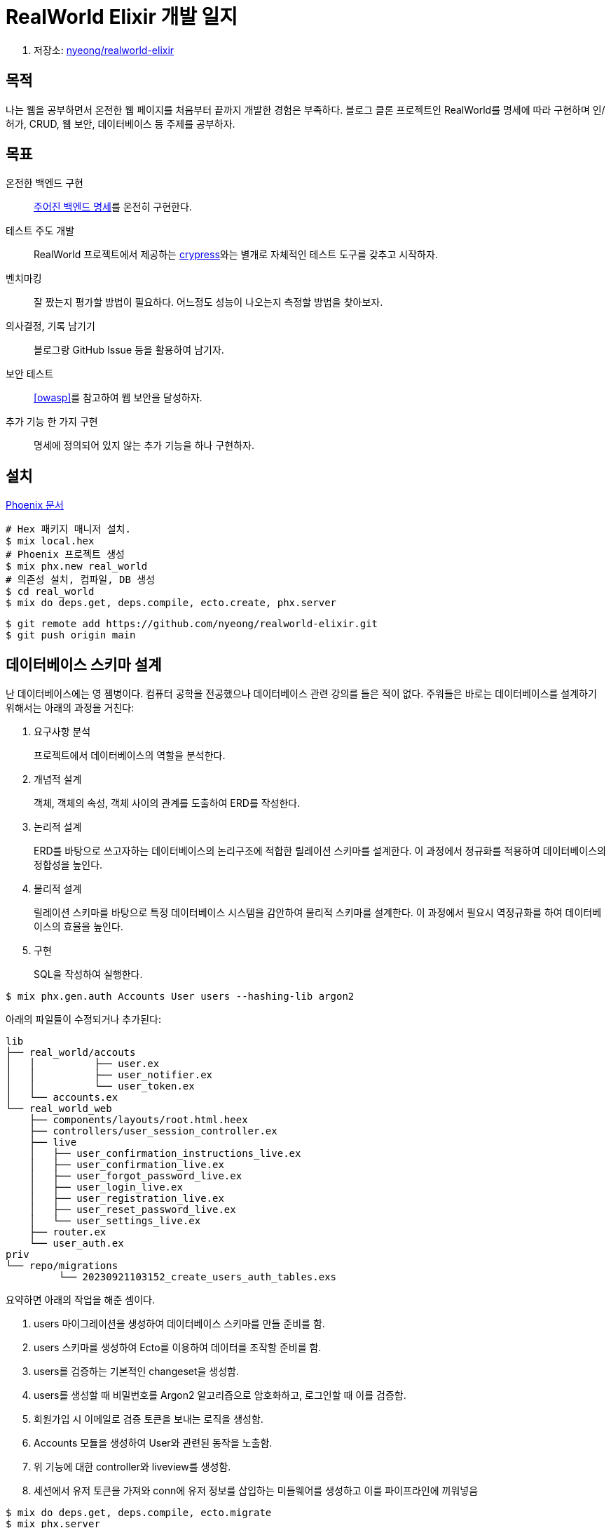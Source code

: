 = RealWorld Elixir 개발 일지

. 저장소: https://github.com/nyeong/realworld-elixir[nyeong/realworld-elixir]

== 목적

나는 웹을 공부하면서 온전한 웹 페이지를 처음부터 끝까지 개발한 경험은 부족하다.
블로그 클론 프로젝트인 RealWorld를 명세에 따라 구현하며 인/허가, CRUD, 웹 보안, 데이터베이스 등
주제를 공부하자.

== 목표

온전한 백엔드 구현:::
  https://realworld-docs.netlify.app/docs/specs/backend-specs/introduction[주어진 백엔드 명세]를 온전히 구현한다.
테스트 주도 개발:::
  RealWorld 프로젝트에서 제공하는 
  https://github.com/gothinkster/realworld/tree/main/apps/api-testing-cypress[crypress]와는 별개로
  자체적인 테스트 도구를 갖추고 시작하자.
벤치마킹:::
  잘 짰는지 평가할 방법이 필요하다. 어느정도 성능이 나오는지 측정할 방법을 찾아보자.
의사결정, 기록 남기기:::
  블로그랑 GitHub Issue 등을 활용하여 남기자.
보안 테스트:::
  <<owasp>>를 참고하여 웹 보안을 달성하자.
추가 기능 한 가지 구현:::
  명세에 정의되어 있지 않는 추가 기능을 하나 구현하자.

== 설치

https://hexdocs.pm/phoenix/installation.html[Phoenix 문서]

```bash
# Hex 패키지 매니저 설치.
$ mix local.hex
# Phoenix 프로젝트 생성
$ mix phx.new real_world
# 의존성 설치, 컴파일, DB 생성
$ cd real_world
$ mix do deps.get, deps.compile, ecto.create, phx.server
```

```bash
$ git remote add https://github.com/nyeong/realworld-elixir.git
$ git push origin main
```

== 데이터베이스 스키마 설계

난 데이터베이스에는 영 젬병이다. 컴퓨터 공학을 전공했으나 데이터베이스 관련 강의를 들은 적이 없다.
주워들은 바로는 데이터베이스를 설계하기 위해서는 아래의 과정을 거친다:

. 요구사항 분석
+
프로젝트에서 데이터베이스의 역할을 분석한다.
. 개념적 설계
+
객체, 객체의 속성, 객체 사이의 관계를 도출하여 ERD를 작성한다.
. 논리적 설계
+
ERD를 바탕으로 쓰고자하는 데이터베이스의 논리구조에 적합한 릴레이션 스키마를 설계한다.
이 과정에서 정규화를 적용하여 데이터베이스의 정합성을 높인다.
. 물리적 설계
+
릴레이션 스키마를 바탕으로 특정 데이터베이스 시스템을 감안하여 물리적 스키마를 설계한다.
이 과정에서 필요시 역정규화를 하여 데이터베이스의 효율을 높인다.
. 구현
+
SQL을 작성하여 실행한다.

[source,bash]
----
$ mix phx.gen.auth Accounts User users --hashing-lib argon2
----

아래의 파일들이 수정되거나 추가된다:

----
lib
├── real_world/accouts
│   │          ├── user.ex
│   │          ├── user_notifier.ex
│   │          └── user_token.ex
│   └── accounts.ex
└── real_world_web
    ├── components/layouts/root.html.heex
    ├── controllers/user_session_controller.ex
    ├── live
    │   ├── user_confirmation_instructions_live.ex
    │   ├── user_confirmation_live.ex
    │   ├── user_forgot_password_live.ex
    │   ├── user_login_live.ex
    │   ├── user_registration_live.ex
    │   ├── user_reset_password_live.ex
    │   └── user_settings_live.ex
    ├── router.ex
    └── user_auth.ex
priv
└── repo/migrations
         └── 20230921103152_create_users_auth_tables.exs
----

요약하면 아래의 작업을 해준 셈이다.

. users 마이그레이션을 생성하여 데이터베이스 스키마를 만들 준비를 함.
. users 스키마를 생성하여 Ecto를 이용하여 데이터를 조작할 준비를 함.
. users를 검증하는 기본적인 changeset을 생성함.
. users를 생성할 때 비밀번호를 Argon2 알고리즘으로 암호화하고, 로그인할 때 이를 검증함.
. 회원가입 시 이메일로 검증 토큰을 보내는 로직을 생성함.
. Accounts 모듈을 생성하여 User와 관련된 동작을 노출함.
. 위 기능에 대한 controller와 liveview를 생성함.
. 세션에서 유저 토큰을 가져와 conn에 유저 정보를 삽입하는 미들웨어를 생성하고 이를 파이프라인에 끼워넣음

[source, bash]
----
$ mix do deps.get, deps.compile, ecto.migrate
$ mix phx.server
----

. Accounts: User, UserToken, UserNotifier 등의 모듈을 담을 모듈.
+
Web에서는 `Accounts` 모듈만 가져다 쓰면 되도록 꼭 필요한 정보만 노출하는 역할을 한다.
. User: User 스키마를 정의할 모듈.
. users: 테이블 이름.

``priv/repo/migrations``에 마이그레이션이 생성된다. ``Ecto.Migration``을 이용하여 정의.

[source, elixir]
----
create table(:users) do
  add :email, :citext, null: false
  add :hashed_password, :string, null: false
  add :confirmed_at, :naive_datetime
  timestamps()
end
----

`citext` 필드는 대소문자를 구별하지 않는(case-insensitive) 타입이다.
지원하지 않는 DB도 있다고 하는데, PostgreSQL에서는 다행히 지원한다.
지원하지 않는 경우, 저장하기 전에 모두 소문자로 바꾸는 편이 좋다.

많은 작업을 공짜로 해준 것은 좋지만 이메일 인증이나 이에 대한 LiveView는 지금
하려는 작업이 아니고, 직접 만들고 싶어서 작업 내용을 날렸다.

[source, bash]
----
# 마이그레이션 취소하기
$ mix ecto.rollback
# 커밋하지 않은 변경사항 초기화하기
$ git checkout .
# git으로 추적되지 않는 파일 날리기
$ git clean -fd
$ git status
On branch main
Your branch is up to date with 'origin/main'.
                                                                                          
nothing to commit, working tree clean
----

대신 `phx.gen.json`을 이용하여 json view를 생성하고 가장 기본적인 CRUD에 대한
도움만 받자.

[source, bash]
----
$ mix phx.gen.json Accounts User users username:string email:string bio:text image:string hashed_password:string
* creating lib/real_world_web/controllers/user_controller.ex
* creating lib/real_world_web/controllers/user_json.ex
* creating lib/real_world_web/controllers/changeset_json.ex
* creating test/real_world_web/controllers/user_controller_test.exs
* creating lib/real_world_web/controllers/fallback_controller.ex
* creating lib/real_world/accounts/user.ex
* creating priv/repo/migrations/20230921111351_create_users.exs
* creating lib/real_world/accounts.ex
* injecting lib/real_world/accounts.ex
* creating test/real_world/accounts_test.exs
* injecting test/real_world/accounts_test.exs
* creating test/support/fixtures/accounts_fixtures.ex
* injecting test/support/fixtures/accounts_fixtures.ex
                                                                                          
Add the resource to your :api scope in lib/real_world_web/router.ex:
                                                                                          
    resources "/users", UserController, except: [:new, :edit]
                                                                                          
                                                                                          
Remember to update your repository by running migrations:
                                                                                          
    $ mix ecto.migrate
----

`ecto.migrate` 돌리기 전에, 마이그레이션을 조금만 손보자.

== 참고

- https://realworld-docs.netlify.app/[RealWorld]
- https://github.com/gothinkster/realworld[gothinkster/realworld]
- [[[owasp]]] https://cheatsheetseries.owasp.org/index.html[OWASP Cheat Sheet Series]
